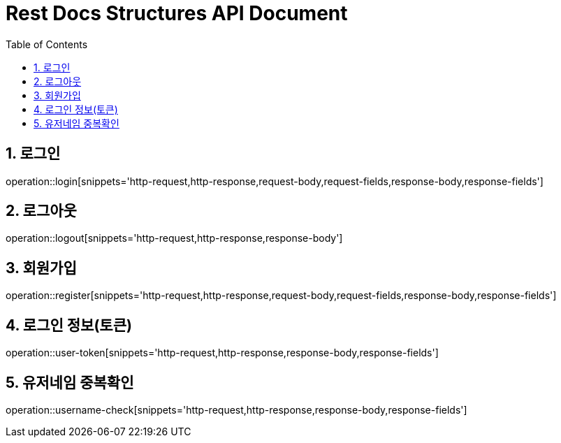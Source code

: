 ifndef::snippets[]
:snippets: build/generated-snippets
endif::[]
= Rest Docs Structures API Document
:doctype: book
:toc: left
:sectnums:
:toclevels: 3
:source-highlighter: highlightjs
:operation-http-request-title: Example Request
:operation-request-fields-title: Request
:operation-http-response-title: Example Response
:operation-response-fields-title: Response

== 로그인
operation::login[snippets='http-request,http-response,request-body,request-fields,response-body,response-fields']

== 로그아웃
operation::logout[snippets='http-request,http-response,response-body']

== 회원가입
operation::register[snippets='http-request,http-response,request-body,request-fields,response-body,response-fields']

== 로그인 정보(토큰)
operation::user-token[snippets='http-request,http-response,response-body,response-fields']

== 유저네임 중복확인
operation::username-check[snippets='http-request,http-response,response-body,response-fields']